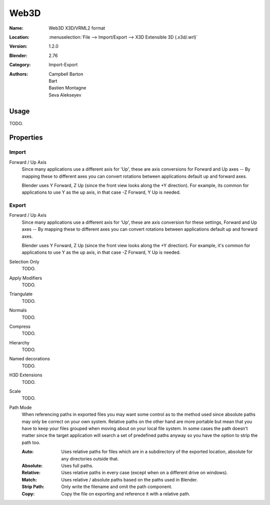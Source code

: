 
*****
Web3D
*****

:Name: Web3D X3D/VRML2 format
:Location: :menuselection:`File --> Import/Export --> X3D Extensible 3D (.x3d/.wrl)`
:Version: 1.2.0
:Blender: 2.76
:Category: Import-Export
:Authors:  Campbell Barton, Bart, Bastien Montagne, Seva Alekseyev


Usage
=====

TODO.


Properties
==========

Import
------

Forward / Up Axis
   Since many applications use a different axis for 'Up', these are axis conversions for
   Forward and Up axes -- By mapping these to different axes you can convert rotations
   between applications default up and forward axes.

   Blender uses Y Forward, Z Up (since the front view looks along the +Y direction).
   For example, its common for applications to use Y as the up axis, in that case -Z Forward, Y Up is needed.


Export
------

Forward / Up Axis
   Since many applications use a different axis for 'Up', these are axis conversion for these settings,
   Forward and Up axes -- By mapping these to different axes you can convert rotations
   between applications default up and forward axes.

   Blender uses Y Forward, Z Up (since the front view looks along the +Y direction).
   For example, it's common for applications to use Y as the up axis, in that case -Z Forward, Y Up is needed.
Selection Only
   TODO.
Apply Modifiers
   TODO.
Triangulate
   TODO.
Normals
   TODO.
Compress
   TODO.
Hierarchy
   TODO.
Named decorations
   TODO.
H3D Extensions
   TODO.
Scale
   TODO.
Path Mode
   When referencing paths in exported files you may want some control as to the method used since absolute paths
   may only be correct on your own system. Relative paths on the other hand are more portable
   but mean that you have to keep your files grouped when moving about on your local file system.
   In some cases the path doesn't matter since the target application will search
   a set of predefined paths anyway so you have the option to strip the path too.

   :Auto: Uses relative paths for files which are in a subdirectory of the exported location,
          absolute for any directories outside that.
   :Absolute: Uses full paths.
   :Relative: Uses relative paths in every case (except when on a different drive on windows).
   :Match: Uses relative / absolute paths based on the paths used in Blender.
   :Strip Path: Only write the filename and omit the path component.
   :Copy: Copy the file on exporting and reference it with a relative path.
